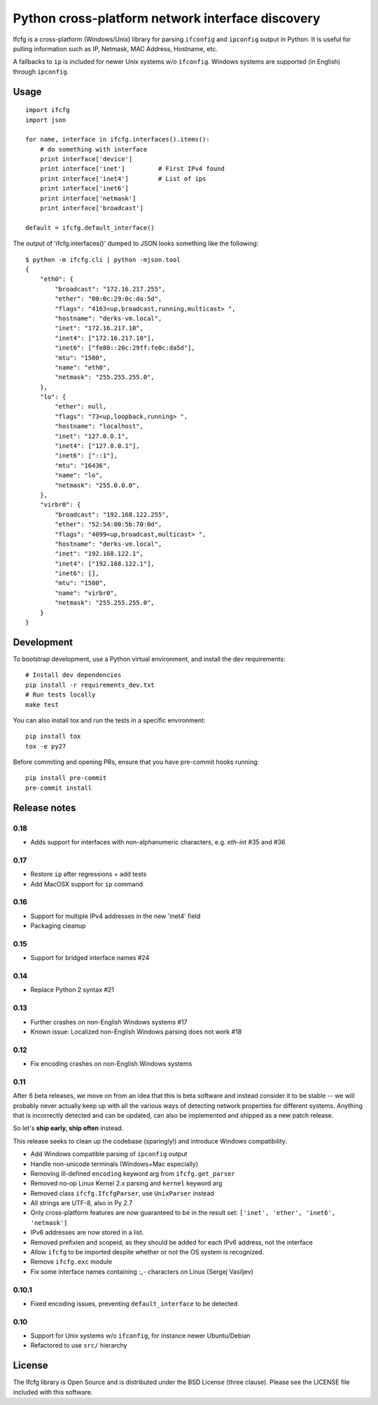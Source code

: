 Python cross-platform network interface discovery
=================================================

.. image:: https://badge.fury.io/py/ifcfg.svg
   :target: https://pypi.python.org/pypi/ifcfg/
.. image:: https://travis-ci.org/ftao/python-ifcfg.svg
  :target: https://travis-ci.org/ftao/python-ifcfg
.. image:: http://codecov.io/github/ftao/python-ifcfg/coverage.svg?branch=master
  :target: http://codecov.io/github/ftao/python-ifcfg?branch=master

Ifcfg is a cross-platform (Windows/Unix) library for parsing ``ifconfig`` and
``ipconfig`` output in Python. It is useful for pulling information such as IP,
Netmask, MAC Address, Hostname, etc.

A fallbacks to ``ip`` is included for newer Unix systems w/o ``ifconfig``. Windows
systems are supported (in English) through ``ipconfig``.

Usage
-----

::

    import ifcfg
    import json

    for name, interface in ifcfg.interfaces().items():
        # do something with interface
        print interface['device']
        print interface['inet']         # First IPv4 found
        print interface['inet4']        # List of ips
        print interface['inet6']
        print interface['netmask']
        print interface['broadcast']

    default = ifcfg.default_interface()

The output of 'ifcfg.interfaces()' dumped to JSON looks something like the
following:

::

    $ python -m ifcfg.cli | python -mjson.tool
    {
        "eth0": {
            "broadcast": "172.16.217.255",
            "ether": "00:0c:29:0c:da:5d",
            "flags": "4163<up,broadcast,running,multicast> ",
            "hostname": "derks-vm.local",
            "inet": "172.16.217.10",
            "inet4": ["172.16.217.10"],
            "inet6": ["fe80::20c:29ff:fe0c:da5d"],
            "mtu": "1500",
            "name": "eth0",
            "netmask": "255.255.255.0",
        },
        "lo": {
            "ether": null,
            "flags": "73<up,loopback,running> ",
            "hostname": "localhost",
            "inet": "127.0.0.1",
            "inet4": ["127.0.0.1"],
            "inet6": ["::1"],
            "mtu": "16436",
            "name": "lo",
            "netmask": "255.0.0.0",
        },
        "virbr0": {
            "broadcast": "192.168.122.255",
            "ether": "52:54:00:5b:70:0d",
            "flags": "4099<up,broadcast,multicast> ",
            "hostname": "derks-vm.local",
            "inet": "192.168.122.1",
            "inet4": ["192.168.122.1"],
            "inet6": [],
            "mtu": "1500",
            "name": "virbr0",
            "netmask": "255.255.255.0",
        }
    }


Development
-----------

To bootstrap development, use a Python virtual environment, and install the dev requirements::

    # Install dev dependencies
    pip install -r requirements_dev.txt
    # Run tests locally
    make test

You can also install tox and run the tests in a specific environment::

    pip install tox
    tox -e py27

Before commiting and opening PRs, ensure that you have pre-commit hooks running::

    pip install pre-commit
    pre-commit install


Release notes
-------------

0.18
____

* Adds support for interfaces with non-alphanumeric characters, e.g. `eth-int` #35 and #36

0.17
____

* Restore ``ip`` after regressions + add tests
* Add MacOSX support for ``ip`` command

0.16
____

* Support for multiple IPv4 addresses in the new 'inet4' field
* Packaging cleanup

0.15
____

* Support for bridged interface names #24


0.14
____

* Replace Python 2 syntax #21


0.13
____

* Further crashes on non-English Windows systems #17
* Known issue: Localized non-English Windows parsing does not work #18


0.12
____

* Fix encoding crashes on non-English Windows systems


0.11
____

After 6 beta releases, we move on from an idea that this is beta software and instead consider
it to be stable -- we will probably never actually keep up with all the various ways of detecting
network properties for different systems. Anything that is incorrectly detected and can be updated,
can also be implemented and shipped as a new patch release.

So let's **ship early, ship often** instead.

This release seeks to clean up the codebase (sparingly!) and introduce
Windows compatibility.

* Add Windows compatible parsing of ``ipconfig`` output
* Handle non-unicode terminals (Windows+Mac especially)
* Removing ill-defined ``encoding`` keyword arg from ``ifcfg.get_parser``
* Removed no-op Linux Kernel 2.x parsing and ``kernel`` keyword arg
* Removed class ``ifcfg.IfcfgParser``, use ``UnixParser`` instead
* All strings are UTF-8, also in Py 2.7
* Only cross-platform features are now guaranteed to be in the result set:
  ``['inet', 'ether', 'inet6', 'netmask']``
* IPv6 addresses are now stored in a list.
* Removed prefixlen and scopeid, as they should be added for each IPv6 address, not the
  interface
* Allow ``ifcfg`` to be imported despite whether or not the OS system is
  recognized.
* Remove ``ifcfg.exc`` module
* Fix some interface names containing `:_-` characters on Linux (Sergej Vasiljev)


0.10.1
______

* Fixed encoding issues, preventing ``default_interface`` to be detected


0.10
____

* Support for Unix systems w/o ``ifconfig``, for instance newer Ubuntu/Debian
* Refactored to use  ``src/`` hierarchy



License
-------

The Ifcfg library is Open Source and is distributed under the BSD
License (three clause). Please see the LICENSE file included with this
software.
